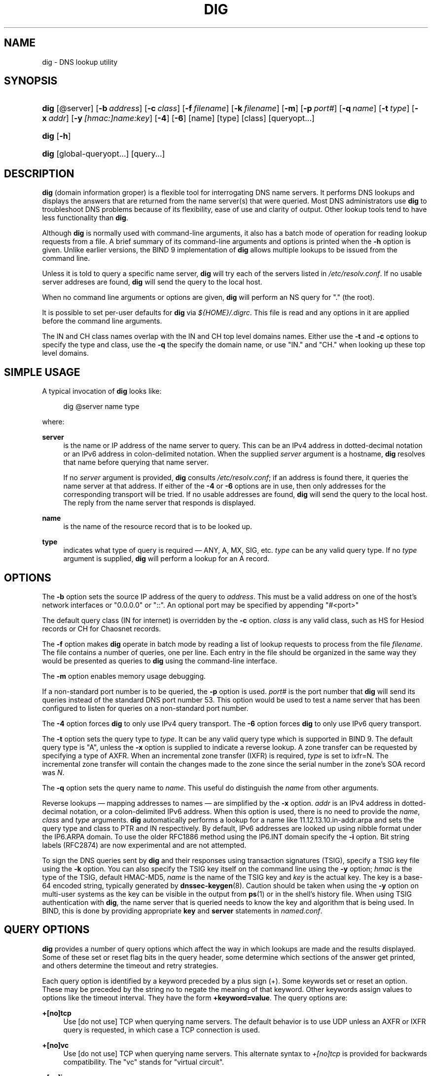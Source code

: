 .\" Copyright (C) 2004-2010 Internet Systems Consortium, Inc. ("ISC")
.\" Copyright (C) 2000-2003 Internet Software Consortium.
.\" 
.\" Permission to use, copy, modify, and/or distribute this software for any
.\" purpose with or without fee is hereby granted, provided that the above
.\" copyright notice and this permission notice appear in all copies.
.\" 
.\" THE SOFTWARE IS PROVIDED "AS IS" AND ISC DISCLAIMS ALL WARRANTIES WITH
.\" REGARD TO THIS SOFTWARE INCLUDING ALL IMPLIED WARRANTIES OF MERCHANTABILITY
.\" AND FITNESS. IN NO EVENT SHALL ISC BE LIABLE FOR ANY SPECIAL, DIRECT,
.\" INDIRECT, OR CONSEQUENTIAL DAMAGES OR ANY DAMAGES WHATSOEVER RESULTING FROM
.\" LOSS OF USE, DATA OR PROFITS, WHETHER IN AN ACTION OF CONTRACT, NEGLIGENCE
.\" OR OTHER TORTIOUS ACTION, ARISING OUT OF OR IN CONNECTION WITH THE USE OR
.\" PERFORMANCE OF THIS SOFTWARE.
.\"
.\" $Id$
.\"
.hy 0
.ad l
.\"     Title: dig
.\"    Author: 
.\" Generator: DocBook XSL Stylesheets v1.71.1 <http://docbook.sf.net/>
.\"      Date: Jun 30, 2000
.\"    Manual: BIND9
.\"    Source: BIND9
.\"
.TH "DIG" "1" "Jun 30, 2000" "BIND9" "BIND9"
.\" disable hyphenation
.nh
.\" disable justification (adjust text to left margin only)
.ad l
.SH "NAME"
dig \- DNS lookup utility
.SH "SYNOPSIS"
.HP 4
\fBdig\fR [@server] [\fB\-b\ \fR\fB\fIaddress\fR\fR] [\fB\-c\ \fR\fB\fIclass\fR\fR] [\fB\-f\ \fR\fB\fIfilename\fR\fR] [\fB\-k\ \fR\fB\fIfilename\fR\fR] [\fB\-m\fR] [\fB\-p\ \fR\fB\fIport#\fR\fR] [\fB\-q\ \fR\fB\fIname\fR\fR] [\fB\-t\ \fR\fB\fItype\fR\fR] [\fB\-x\ \fR\fB\fIaddr\fR\fR] [\fB\-y\ \fR\fB\fI[hmac:]\fR\fIname:key\fR\fR] [\fB\-4\fR] [\fB\-6\fR] [name] [type] [class] [queryopt...]
.HP 4
\fBdig\fR [\fB\-h\fR]
.HP 4
\fBdig\fR [global\-queryopt...] [query...]
.SH "DESCRIPTION"
.PP
\fBdig\fR
(domain information groper) is a flexible tool for interrogating DNS name servers. It performs DNS lookups and displays the answers that are returned from the name server(s) that were queried. Most DNS administrators use
\fBdig\fR
to troubleshoot DNS problems because of its flexibility, ease of use and clarity of output. Other lookup tools tend to have less functionality than
\fBdig\fR.
.PP
Although
\fBdig\fR
is normally used with command\-line arguments, it also has a batch mode of operation for reading lookup requests from a file. A brief summary of its command\-line arguments and options is printed when the
\fB\-h\fR
option is given. Unlike earlier versions, the BIND 9 implementation of
\fBdig\fR
allows multiple lookups to be issued from the command line.
.PP
Unless it is told to query a specific name server,
\fBdig\fR
will try each of the servers listed in
\fI/etc/resolv.conf\fR. If no usable server addreses are found,
\fBdig\fR
will send the query to the local host.
.PP
When no command line arguments or options are given,
\fBdig\fR
will perform an NS query for "." (the root).
.PP
It is possible to set per\-user defaults for
\fBdig\fR
via
\fI${HOME}/.digrc\fR. This file is read and any options in it are applied before the command line arguments.
.PP
The IN and CH class names overlap with the IN and CH top level domains names. Either use the
\fB\-t\fR
and
\fB\-c\fR
options to specify the type and class, use the
\fB\-q\fR
the specify the domain name, or use "IN." and "CH." when looking up these top level domains.
.SH "SIMPLE USAGE"
.PP
A typical invocation of
\fBdig\fR
looks like:
.sp
.RS 4
.nf
 dig @server name type 
.fi
.RE
.sp
where:
.PP
\fBserver\fR
.RS 4
is the name or IP address of the name server to query. This can be an IPv4 address in dotted\-decimal notation or an IPv6 address in colon\-delimited notation. When the supplied
\fIserver\fR
argument is a hostname,
\fBdig\fR
resolves that name before querying that name server.
.sp
If no
\fIserver\fR
argument is provided,
\fBdig\fR
consults
\fI/etc/resolv.conf\fR; if an address is found there, it queries the name server at that address. If either of the
\fB\-4\fR
or
\fB\-6\fR
options are in use, then only addresses for the corresponding transport will be tried. If no usable addresses are found,
\fBdig\fR
will send the query to the local host. The reply from the name server that responds is displayed.
.RE
.PP
\fBname\fR
.RS 4
is the name of the resource record that is to be looked up.
.RE
.PP
\fBtype\fR
.RS 4
indicates what type of query is required \(em ANY, A, MX, SIG, etc.
\fItype\fR
can be any valid query type. If no
\fItype\fR
argument is supplied,
\fBdig\fR
will perform a lookup for an A record.
.RE
.SH "OPTIONS"
.PP
The
\fB\-b\fR
option sets the source IP address of the query to
\fIaddress\fR. This must be a valid address on one of the host's network interfaces or "0.0.0.0" or "::". An optional port may be specified by appending "#<port>"
.PP
The default query class (IN for internet) is overridden by the
\fB\-c\fR
option.
\fIclass\fR
is any valid class, such as HS for Hesiod records or CH for Chaosnet records.
.PP
The
\fB\-f\fR
option makes
\fBdig \fR
operate in batch mode by reading a list of lookup requests to process from the file
\fIfilename\fR. The file contains a number of queries, one per line. Each entry in the file should be organized in the same way they would be presented as queries to
\fBdig\fR
using the command\-line interface.
.PP
The
\fB\-m\fR
option enables memory usage debugging.
.PP
If a non\-standard port number is to be queried, the
\fB\-p\fR
option is used.
\fIport#\fR
is the port number that
\fBdig\fR
will send its queries instead of the standard DNS port number 53. This option would be used to test a name server that has been configured to listen for queries on a non\-standard port number.
.PP
The
\fB\-4\fR
option forces
\fBdig\fR
to only use IPv4 query transport. The
\fB\-6\fR
option forces
\fBdig\fR
to only use IPv6 query transport.
.PP
The
\fB\-t\fR
option sets the query type to
\fItype\fR. It can be any valid query type which is supported in BIND 9. The default query type is "A", unless the
\fB\-x\fR
option is supplied to indicate a reverse lookup. A zone transfer can be requested by specifying a type of AXFR. When an incremental zone transfer (IXFR) is required,
\fItype\fR
is set to
ixfr=N. The incremental zone transfer will contain the changes made to the zone since the serial number in the zone's SOA record was
\fIN\fR.
.PP
The
\fB\-q\fR
option sets the query name to
\fIname\fR. This useful do distinguish the
\fIname\fR
from other arguments.
.PP
Reverse lookups \(em mapping addresses to names \(em are simplified by the
\fB\-x\fR
option.
\fIaddr\fR
is an IPv4 address in dotted\-decimal notation, or a colon\-delimited IPv6 address. When this option is used, there is no need to provide the
\fIname\fR,
\fIclass\fR
and
\fItype\fR
arguments.
\fBdig\fR
automatically performs a lookup for a name like
11.12.13.10.in\-addr.arpa
and sets the query type and class to PTR and IN respectively. By default, IPv6 addresses are looked up using nibble format under the IP6.ARPA domain. To use the older RFC1886 method using the IP6.INT domain specify the
\fB\-i\fR
option. Bit string labels (RFC2874) are now experimental and are not attempted.
.PP
To sign the DNS queries sent by
\fBdig\fR
and their responses using transaction signatures (TSIG), specify a TSIG key file using the
\fB\-k\fR
option. You can also specify the TSIG key itself on the command line using the
\fB\-y\fR
option;
\fIhmac\fR
is the type of the TSIG, default HMAC\-MD5,
\fIname\fR
is the name of the TSIG key and
\fIkey\fR
is the actual key. The key is a base\-64 encoded string, typically generated by
\fBdnssec\-keygen\fR(8). Caution should be taken when using the
\fB\-y\fR
option on multi\-user systems as the key can be visible in the output from
\fBps\fR(1)
or in the shell's history file. When using TSIG authentication with
\fBdig\fR, the name server that is queried needs to know the key and algorithm that is being used. In BIND, this is done by providing appropriate
\fBkey\fR
and
\fBserver\fR
statements in
\fInamed.conf\fR.
.SH "QUERY OPTIONS"
.PP
\fBdig\fR
provides a number of query options which affect the way in which lookups are made and the results displayed. Some of these set or reset flag bits in the query header, some determine which sections of the answer get printed, and others determine the timeout and retry strategies.
.PP
Each query option is identified by a keyword preceded by a plus sign (+). Some keywords set or reset an option. These may be preceded by the string
no
to negate the meaning of that keyword. Other keywords assign values to options like the timeout interval. They have the form
\fB+keyword=value\fR. The query options are:
.PP
\fB+[no]tcp\fR
.RS 4
Use [do not use] TCP when querying name servers. The default behavior is to use UDP unless an AXFR or IXFR query is requested, in which case a TCP connection is used.
.RE
.PP
\fB+[no]vc\fR
.RS 4
Use [do not use] TCP when querying name servers. This alternate syntax to
\fI+[no]tcp\fR
is provided for backwards compatibility. The "vc" stands for "virtual circuit".
.RE
.PP
\fB+[no]ignore\fR
.RS 4
Ignore truncation in UDP responses instead of retrying with TCP. By default, TCP retries are performed.
.RE
.PP
\fB+domain=somename\fR
.RS 4
Set the search list to contain the single domain
\fIsomename\fR, as if specified in a
\fBdomain\fR
directive in
\fI/etc/resolv.conf\fR, and enable search list processing as if the
\fI+search\fR
option were given.
.RE
.PP
\fB+[no]search\fR
.RS 4
Use [do not use] the search list defined by the searchlist or domain directive in
\fIresolv.conf\fR
(if any). The search list is not used by default.
.RE
.PP
\fB+[no]showsearch\fR
.RS 4
Perform [do not perform] a search showing intermediate results.
.RE
.PP
\fB+[no]defname\fR
.RS 4
Deprecated, treated as a synonym for
\fI+[no]search\fR
.RE
.PP
\fB+[no]aaonly\fR
.RS 4
Sets the "aa" flag in the query.
.RE
.PP
\fB+[no]aaflag\fR
.RS 4
A synonym for
\fI+[no]aaonly\fR.
.RE
.PP
\fB+[no]adflag\fR
.RS 4
Set [do not set] the AD (authentic data) bit in the query. This requests the server to return whether all of the answer and authority sections have all been validated as secure according to the security policy of the server. AD=1 indicates that all records have been validated as secure and the answer is not from a OPT\-OUT range. AD=0 indicate that some part of the answer was insecure or not validated.
.RE
.PP
\fB+[no]cdflag\fR
.RS 4
Set [do not set] the CD (checking disabled) bit in the query. This requests the server to not perform DNSSEC validation of responses.
.RE
.PP
\fB+[no]cl\fR
.RS 4
Display [do not display] the CLASS when printing the record.
.RE
.PP
\fB+[no]ttlid\fR
.RS 4
Display [do not display] the TTL when printing the record.
.RE
.PP
\fB+[no]recurse\fR
.RS 4
Toggle the setting of the RD (recursion desired) bit in the query. This bit is set by default, which means
\fBdig\fR
normally sends recursive queries. Recursion is automatically disabled when the
\fI+nssearch\fR
or
\fI+trace\fR
query options are used.
.RE
.PP
\fB+[no]nssearch\fR
.RS 4
When this option is set,
\fBdig\fR
attempts to find the authoritative name servers for the zone containing the name being looked up and display the SOA record that each name server has for the zone.
.RE
.PP
\fB+[no]trace\fR
.RS 4
Toggle tracing of the delegation path from the root name servers for the name being looked up. Tracing is disabled by default. When tracing is enabled,
\fBdig\fR
makes iterative queries to resolve the name being looked up. It will follow referrals from the root servers, showing the answer from each server that was used to resolve the lookup.
.RE
.PP
\fB+[no]cmd\fR
.RS 4
Toggles the printing of the initial comment in the output identifying the version of
\fBdig\fR
and the query options that have been applied. This comment is printed by default.
.RE
.PP
\fB+[no]short\fR
.RS 4
Provide a terse answer. The default is to print the answer in a verbose form.
.RE
.PP
\fB+[no]identify\fR
.RS 4
Show [or do not show] the IP address and port number that supplied the answer when the
\fI+short\fR
option is enabled. If short form answers are requested, the default is not to show the source address and port number of the server that provided the answer.
.RE
.PP
\fB+[no]comments\fR
.RS 4
Toggle the display of comment lines in the output. The default is to print comments.
.RE
.PP
\fB+[no]stats\fR
.RS 4
This query option toggles the printing of statistics: when the query was made, the size of the reply and so on. The default behavior is to print the query statistics.
.RE
.PP
\fB+[no]qr\fR
.RS 4
Print [do not print] the query as it is sent. By default, the query is not printed.
.RE
.PP
\fB+[no]question\fR
.RS 4
Print [do not print] the question section of a query when an answer is returned. The default is to print the question section as a comment.
.RE
.PP
\fB+[no]answer\fR
.RS 4
Display [do not display] the answer section of a reply. The default is to display it.
.RE
.PP
\fB+[no]authority\fR
.RS 4
Display [do not display] the authority section of a reply. The default is to display it.
.RE
.PP
\fB+[no]additional\fR
.RS 4
Display [do not display] the additional section of a reply. The default is to display it.
.RE
.PP
\fB+[no]all\fR
.RS 4
Set or clear all display flags.
.RE
.PP
\fB+time=T\fR
.RS 4
Sets the timeout for a query to
\fIT\fR
seconds. The default timeout is 5 seconds. An attempt to set
\fIT\fR
to less than 1 will result in a query timeout of 1 second being applied.
.RE
.PP
\fB+tries=T\fR
.RS 4
Sets the number of times to try UDP queries to server to
\fIT\fR
instead of the default, 3. If
\fIT\fR
is less than or equal to zero, the number of tries is silently rounded up to 1.
.RE
.PP
\fB+retry=T\fR
.RS 4
Sets the number of times to retry UDP queries to server to
\fIT\fR
instead of the default, 2. Unlike
\fI+tries\fR, this does not include the initial query.
.RE
.PP
\fB+ndots=D\fR
.RS 4
Set the number of dots that have to appear in
\fIname\fR
to
\fID\fR
for it to be considered absolute. The default value is that defined using the ndots statement in
\fI/etc/resolv.conf\fR, or 1 if no ndots statement is present. Names with fewer dots are interpreted as relative names and will be searched for in the domains listed in the
\fBsearch\fR
or
\fBdomain\fR
directive in
\fI/etc/resolv.conf\fR.
.RE
.PP
\fB+bufsize=B\fR
.RS 4
Set the UDP message buffer size advertised using EDNS0 to
\fIB\fR
bytes. The maximum and minimum sizes of this buffer are 65535 and 0 respectively. Values outside this range are rounded up or down appropriately. Values other than zero will cause a EDNS query to be sent.
.RE
.PP
\fB+edns=#\fR
.RS 4
Specify the EDNS version to query with. Valid values are 0 to 255. Setting the EDNS version will cause a EDNS query to be sent.
\fB+noedns\fR
clears the remembered EDNS version.
.RE
.PP
\fB+[no]multiline\fR
.RS 4
Print records like the SOA records in a verbose multi\-line format with human\-readable comments. The default is to print each record on a single line, to facilitate machine parsing of the
\fBdig\fR
output.
.RE
.PP
\fB+[no]onesoa\fR
.RS 4
Print only one (starting) SOA record when performing an AXFR. The default is to print both the starting and ending SOA records.
.RE
.PP
\fB+[no]fail\fR
.RS 4
Do not try the next server if you receive a SERVFAIL. The default is to not try the next server which is the reverse of normal stub resolver behavior.
.RE
.PP
\fB+[no]besteffort\fR
.RS 4
Attempt to display the contents of messages which are malformed. The default is to not display malformed answers.
.RE
.PP
\fB+[no]dnssec\fR
.RS 4
Requests DNSSEC records be sent by setting the DNSSEC OK bit (DO) in the OPT record in the additional section of the query.
.RE
.PP
\fB+[no]sigchase\fR
.RS 4
Chase DNSSEC signature chains. Requires dig be compiled with \-DDIG_SIGCHASE.
.RE
.PP
\fB+trusted\-key=####\fR
.RS 4
Specifies a file containing trusted keys to be used with
\fB+sigchase\fR. Each DNSKEY record must be on its own line.
.sp
If not specified,
\fBdig\fR
will look for
\fI/etc/trusted\-key.key\fR
then
\fItrusted\-key.key\fR
in the current directory.
.sp
Requires dig be compiled with \-DDIG_SIGCHASE.
.RE
.PP
\fB+[no]topdown\fR
.RS 4
When chasing DNSSEC signature chains perform a top\-down validation. Requires dig be compiled with \-DDIG_SIGCHASE.
.RE
.PP
\fB+[no]nsid\fR
.RS 4
Include an EDNS name server ID request when sending a query.
.RE
.SH "MULTIPLE QUERIES"
.PP
The BIND 9 implementation of
\fBdig \fR
supports specifying multiple queries on the command line (in addition to supporting the
\fB\-f\fR
batch file option). Each of those queries can be supplied with its own set of flags, options and query options.
.PP
In this case, each
\fIquery\fR
argument represent an individual query in the command\-line syntax described above. Each consists of any of the standard options and flags, the name to be looked up, an optional query type and class and any query options that should be applied to that query.
.PP
A global set of query options, which should be applied to all queries, can also be supplied. These global query options must precede the first tuple of name, class, type, options, flags, and query options supplied on the command line. Any global query options (except the
\fB+[no]cmd\fR
option) can be overridden by a query\-specific set of query options. For example:
.sp
.RS 4
.nf
dig +qr www.isc.org any \-x 127.0.0.1 isc.org ns +noqr
.fi
.RE
.sp
shows how
\fBdig\fR
could be used from the command line to make three lookups: an ANY query for
www.isc.org, a reverse lookup of 127.0.0.1 and a query for the NS records of
isc.org. A global query option of
\fI+qr\fR
is applied, so that
\fBdig\fR
shows the initial query it made for each lookup. The final query has a local query option of
\fI+noqr\fR
which means that
\fBdig\fR
will not print the initial query when it looks up the NS records for
isc.org.
.SH "IDN SUPPORT"
.PP
If
\fBdig\fR
has been built with IDN (internationalized domain name) support, it can accept and display non\-ASCII domain names.
\fBdig\fR
appropriately converts character encoding of domain name before sending a request to DNS server or displaying a reply from the server. If you'd like to turn off the IDN support for some reason, defines the
\fBIDN_DISABLE\fR
environment variable. The IDN support is disabled if the variable is set when
\fBdig\fR
runs.
.SH "FILES"
.PP
\fI/etc/resolv.conf\fR
.PP
\fI${HOME}/.digrc\fR
.SH "SEE ALSO"
.PP
\fBhost\fR(1),
\fBnamed\fR(8),
\fBdnssec\-keygen\fR(8),
RFC1035.
.SH "BUGS"
.PP
There are probably too many query options.
.SH "COPYRIGHT"
Copyright \(co 2004\-2010 Internet Systems Consortium, Inc. ("ISC")
.br
Copyright \(co 2000\-2003 Internet Software Consortium.
.br
